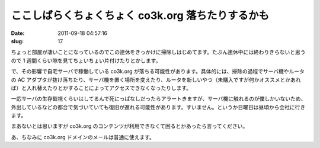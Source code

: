 ==================================================
ここしばらくちょくちょく co3k.org 落ちたりするかも
==================================================

:date: 2011-09-18 04:57:16
:slug: 17

ちょっと部屋が凄いことになっているのでこの連休をきっかけに掃除しはじめてます。たぶん連休中には終わりきらないと思うので 1 週間くらい隙を見てちょいちょい片付けたりとかします。

で、その影響で自宅サーバで稼働している co3k.org が落ちる可能性があります。具体的には、掃除の過程でサーバ機やルータの AC アダプタが抜け落ちたり、サーバ機を置く場所を変えたり、ルータを新しいやつ（未購入ですが何かオススメとかあれば）と入れ替えたりとかすることによってアクセスできなくなったりします。

一応サーバの生存監視くらいはしてるんで死にっぱなしだったらアラートきますが、サーバ機に触れるのが僕しかいないため、外出しているなどの都合で気づいていても復旧が遅れる可能性があります。すいません。というか日曜日は昼頃から会社に行きます。

まあないとは思いますが co3k.org のコンテンツが利用できなくて困るとかあったら言ってください。

あ、ちなみに co3k.org ドメインのメールは普通に使えます。
